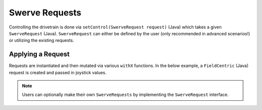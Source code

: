 Swerve Requests
===============

Controlling the drivetrain is done via ``setControl(SwerveRequest request)`` (Java) which takes a given ``SwerveRequest`` (Java). ``SwerveRequest`` can either be defined by the user (only recommended in advanced scenarios!) or utilizing the existing requests.

Applying a Request
------------------

Requests are instantiated and then mutated via various ``withX`` functions. In the below example, a ``FieldCentric`` (Java) request is created and passed in joystick values.

.. tab-set::

   .. tab-item:: Java
      :sync: java

      .. code-block:: java

         SwerveDrivetrain m_drivetrain = TunerConstants.DriveTrain;
         SwerveRequest.FieldCentric m_driveRequest = new SwerveRequest.FieldCentric()
            .withIsOpenLoop(true);

         XboxController m_joystick = new XboxController(0);

         @Override
         public void teleopPeriodic() {
            m_drivetrain.setControl(
               m_driveRequest.withVelocityX(-joystick.getLeftY())
                  .withVelocityY(-joystick.getLeftX())
                  .withRotationalRate(-joystick.getRightX())
            );

.. note:: Users can optionally make their own ``SwerveRequests`` by implementing the ``SwerveRequest`` interface.
